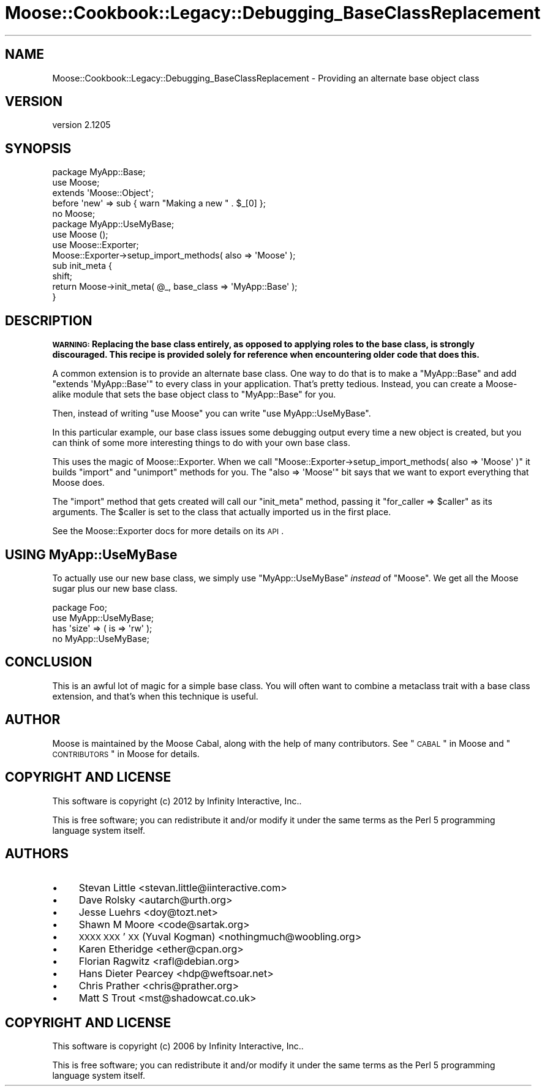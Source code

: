 .\" Automatically generated by Pod::Man 2.25 (Pod::Simple 3.16)
.\"
.\" Standard preamble:
.\" ========================================================================
.de Sp \" Vertical space (when we can't use .PP)
.if t .sp .5v
.if n .sp
..
.de Vb \" Begin verbatim text
.ft CW
.nf
.ne \\$1
..
.de Ve \" End verbatim text
.ft R
.fi
..
.\" Set up some character translations and predefined strings.  \*(-- will
.\" give an unbreakable dash, \*(PI will give pi, \*(L" will give a left
.\" double quote, and \*(R" will give a right double quote.  \*(C+ will
.\" give a nicer C++.  Capital omega is used to do unbreakable dashes and
.\" therefore won't be available.  \*(C` and \*(C' expand to `' in nroff,
.\" nothing in troff, for use with C<>.
.tr \(*W-
.ds C+ C\v'-.1v'\h'-1p'\s-2+\h'-1p'+\s0\v'.1v'\h'-1p'
.ie n \{\
.    ds -- \(*W-
.    ds PI pi
.    if (\n(.H=4u)&(1m=24u) .ds -- \(*W\h'-12u'\(*W\h'-12u'-\" diablo 10 pitch
.    if (\n(.H=4u)&(1m=20u) .ds -- \(*W\h'-12u'\(*W\h'-8u'-\"  diablo 12 pitch
.    ds L" ""
.    ds R" ""
.    ds C` ""
.    ds C' ""
'br\}
.el\{\
.    ds -- \|\(em\|
.    ds PI \(*p
.    ds L" ``
.    ds R" ''
'br\}
.\"
.\" Escape single quotes in literal strings from groff's Unicode transform.
.ie \n(.g .ds Aq \(aq
.el       .ds Aq '
.\"
.\" If the F register is turned on, we'll generate index entries on stderr for
.\" titles (.TH), headers (.SH), subsections (.SS), items (.Ip), and index
.\" entries marked with X<> in POD.  Of course, you'll have to process the
.\" output yourself in some meaningful fashion.
.ie \nF \{\
.    de IX
.    tm Index:\\$1\t\\n%\t"\\$2"
..
.    nr % 0
.    rr F
.\}
.el \{\
.    de IX
..
.\}
.\"
.\" Accent mark definitions (@(#)ms.acc 1.5 88/02/08 SMI; from UCB 4.2).
.\" Fear.  Run.  Save yourself.  No user-serviceable parts.
.    \" fudge factors for nroff and troff
.if n \{\
.    ds #H 0
.    ds #V .8m
.    ds #F .3m
.    ds #[ \f1
.    ds #] \fP
.\}
.if t \{\
.    ds #H ((1u-(\\\\n(.fu%2u))*.13m)
.    ds #V .6m
.    ds #F 0
.    ds #[ \&
.    ds #] \&
.\}
.    \" simple accents for nroff and troff
.if n \{\
.    ds ' \&
.    ds ` \&
.    ds ^ \&
.    ds , \&
.    ds ~ ~
.    ds /
.\}
.if t \{\
.    ds ' \\k:\h'-(\\n(.wu*8/10-\*(#H)'\'\h"|\\n:u"
.    ds ` \\k:\h'-(\\n(.wu*8/10-\*(#H)'\`\h'|\\n:u'
.    ds ^ \\k:\h'-(\\n(.wu*10/11-\*(#H)'^\h'|\\n:u'
.    ds , \\k:\h'-(\\n(.wu*8/10)',\h'|\\n:u'
.    ds ~ \\k:\h'-(\\n(.wu-\*(#H-.1m)'~\h'|\\n:u'
.    ds / \\k:\h'-(\\n(.wu*8/10-\*(#H)'\z\(sl\h'|\\n:u'
.\}
.    \" troff and (daisy-wheel) nroff accents
.ds : \\k:\h'-(\\n(.wu*8/10-\*(#H+.1m+\*(#F)'\v'-\*(#V'\z.\h'.2m+\*(#F'.\h'|\\n:u'\v'\*(#V'
.ds 8 \h'\*(#H'\(*b\h'-\*(#H'
.ds o \\k:\h'-(\\n(.wu+\w'\(de'u-\*(#H)/2u'\v'-.3n'\*(#[\z\(de\v'.3n'\h'|\\n:u'\*(#]
.ds d- \h'\*(#H'\(pd\h'-\w'~'u'\v'-.25m'\f2\(hy\fP\v'.25m'\h'-\*(#H'
.ds D- D\\k:\h'-\w'D'u'\v'-.11m'\z\(hy\v'.11m'\h'|\\n:u'
.ds th \*(#[\v'.3m'\s+1I\s-1\v'-.3m'\h'-(\w'I'u*2/3)'\s-1o\s+1\*(#]
.ds Th \*(#[\s+2I\s-2\h'-\w'I'u*3/5'\v'-.3m'o\v'.3m'\*(#]
.ds ae a\h'-(\w'a'u*4/10)'e
.ds Ae A\h'-(\w'A'u*4/10)'E
.    \" corrections for vroff
.if v .ds ~ \\k:\h'-(\\n(.wu*9/10-\*(#H)'\s-2\u~\d\s+2\h'|\\n:u'
.if v .ds ^ \\k:\h'-(\\n(.wu*10/11-\*(#H)'\v'-.4m'^\v'.4m'\h'|\\n:u'
.    \" for low resolution devices (crt and lpr)
.if \n(.H>23 .if \n(.V>19 \
\{\
.    ds : e
.    ds 8 ss
.    ds o a
.    ds d- d\h'-1'\(ga
.    ds D- D\h'-1'\(hy
.    ds th \o'bp'
.    ds Th \o'LP'
.    ds ae ae
.    ds Ae AE
.\}
.rm #[ #] #H #V #F C
.\" ========================================================================
.\"
.IX Title "Moose::Cookbook::Legacy::Debugging_BaseClassReplacement 3"
.TH Moose::Cookbook::Legacy::Debugging_BaseClassReplacement 3 "2014-04-16" "perl v5.14.2" "User Contributed Perl Documentation"
.\" For nroff, turn off justification.  Always turn off hyphenation; it makes
.\" way too many mistakes in technical documents.
.if n .ad l
.nh
.SH "NAME"
Moose::Cookbook::Legacy::Debugging_BaseClassReplacement \- Providing an alternate base object class
.SH "VERSION"
.IX Header "VERSION"
version 2.1205
.SH "SYNOPSIS"
.IX Header "SYNOPSIS"
.Vb 2
\&  package MyApp::Base;
\&  use Moose;
\&
\&  extends \*(AqMoose::Object\*(Aq;
\&
\&  before \*(Aqnew\*(Aq => sub { warn "Making a new " . $_[0] };
\&
\&  no Moose;
\&
\&  package MyApp::UseMyBase;
\&  use Moose ();
\&  use Moose::Exporter;
\&
\&  Moose::Exporter\->setup_import_methods( also => \*(AqMoose\*(Aq );
\&
\&  sub init_meta {
\&      shift;
\&      return Moose\->init_meta( @_, base_class => \*(AqMyApp::Base\*(Aq );
\&  }
.Ve
.SH "DESCRIPTION"
.IX Header "DESCRIPTION"
\&\fB\s-1WARNING:\s0 Replacing the base class entirely, as opposed to applying roles to
the base class, is strongly discouraged. This recipe is provided solely for
reference when encountering older code that does this.\fR
.PP
A common extension is to provide an alternate base class. One way to
do that is to make a \f(CW\*(C`MyApp::Base\*(C'\fR and add \f(CW\*(C`extends\ \*(AqMyApp::Base\*(Aq\*(C'\fR to every class in your application. That's pretty
tedious. Instead, you can create a Moose-alike module that sets the
base object class to \f(CW\*(C`MyApp::Base\*(C'\fR for you.
.PP
Then, instead of writing \f(CW\*(C`use\ Moose\*(C'\fR you can write \f(CW\*(C`use\ MyApp::UseMyBase\*(C'\fR.
.PP
In this particular example, our base class issues some debugging
output every time a new object is created, but you can think of some
more interesting things to do with your own base class.
.PP
This uses the magic of Moose::Exporter. When we call \f(CW\*(C`Moose::Exporter\->setup_import_methods( also => \*(AqMoose\*(Aq )\*(C'\fR it builds
\&\f(CW\*(C`import\*(C'\fR and \f(CW\*(C`unimport\*(C'\fR methods for you. The \f(CW\*(C`also => \*(AqMoose\*(Aq\*(C'\fR
bit says that we want to export everything that Moose does.
.PP
The \f(CW\*(C`import\*(C'\fR method that gets created will call our \f(CW\*(C`init_meta\*(C'\fR
method, passing it \f(CW\*(C`for_caller => $caller\*(C'\fR as its
arguments. The \f(CW$caller\fR is set to the class that actually imported
us in the first place.
.PP
See the Moose::Exporter docs for more details on its \s-1API\s0.
.SH "USING MyApp::UseMyBase"
.IX Header "USING MyApp::UseMyBase"
To actually use our new base class, we simply use \f(CW\*(C`MyApp::UseMyBase\*(C'\fR
\&\fIinstead\fR of \f(CW\*(C`Moose\*(C'\fR. We get all the Moose sugar plus our new base
class.
.PP
.Vb 1
\&  package Foo;
\&
\&  use MyApp::UseMyBase;
\&
\&  has \*(Aqsize\*(Aq => ( is => \*(Aqrw\*(Aq );
\&
\&  no MyApp::UseMyBase;
.Ve
.SH "CONCLUSION"
.IX Header "CONCLUSION"
This is an awful lot of magic for a simple base class. You will often
want to combine a metaclass trait with a base class extension, and
that's when this technique is useful.
.SH "AUTHOR"
.IX Header "AUTHOR"
Moose is maintained by the Moose Cabal, along with the help of many contributors. See \*(L"\s-1CABAL\s0\*(R" in Moose and \*(L"\s-1CONTRIBUTORS\s0\*(R" in Moose for details.
.SH "COPYRIGHT AND LICENSE"
.IX Header "COPYRIGHT AND LICENSE"
This software is copyright (c) 2012 by Infinity Interactive, Inc..
.PP
This is free software; you can redistribute it and/or modify it under
the same terms as the Perl 5 programming language system itself.
.SH "AUTHORS"
.IX Header "AUTHORS"
.IP "\(bu" 4
Stevan Little <stevan.little@iinteractive.com>
.IP "\(bu" 4
Dave Rolsky <autarch@urth.org>
.IP "\(bu" 4
Jesse Luehrs <doy@tozt.net>
.IP "\(bu" 4
Shawn M Moore <code@sartak.org>
.IP "\(bu" 4
\&\s-1XXXX\s0 \s-1XXX\s0'\s-1XX\s0 (Yuval Kogman) <nothingmuch@woobling.org>
.IP "\(bu" 4
Karen Etheridge <ether@cpan.org>
.IP "\(bu" 4
Florian Ragwitz <rafl@debian.org>
.IP "\(bu" 4
Hans Dieter Pearcey <hdp@weftsoar.net>
.IP "\(bu" 4
Chris Prather <chris@prather.org>
.IP "\(bu" 4
Matt S Trout <mst@shadowcat.co.uk>
.SH "COPYRIGHT AND LICENSE"
.IX Header "COPYRIGHT AND LICENSE"
This software is copyright (c) 2006 by Infinity Interactive, Inc..
.PP
This is free software; you can redistribute it and/or modify it under
the same terms as the Perl 5 programming language system itself.
